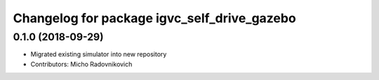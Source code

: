 ^^^^^^^^^^^^^^^^^^^^^^^^^^^^^^^^^^^^^^^^^^^^
Changelog for package igvc_self_drive_gazebo
^^^^^^^^^^^^^^^^^^^^^^^^^^^^^^^^^^^^^^^^^^^^

0.1.0 (2018-09-29)
------------------
* Migrated existing simulator into new repository
* Contributors: Micho Radovnikovich
